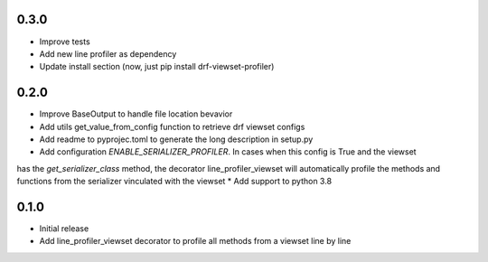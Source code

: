 0.3.0
~~~~~
* Improve tests
* Add new line profiler as dependency
* Update install section (now, just pip install drf-viewset-profiler)

0.2.0
~~~~~

* Improve BaseOutput to handle file location bevavior
* Add utils get_value_from_config function to retrieve drf viewset configs
* Add readme to pyprojec.toml to generate the long description in setup.py
* Add configuration `ENABLE_SERIALIZER_PROFILER`. In cases when this config is True and the viewset
has the `get_serializer_class` method, the decorator line_profiler_viewset will automatically profile
the methods and functions from the serializer vinculated with the viewset
* Add support to python 3.8

0.1.0
~~~~~

* Initial release
* Add line_profiler_viewset decorator to profile all methods from a viewset line by line
